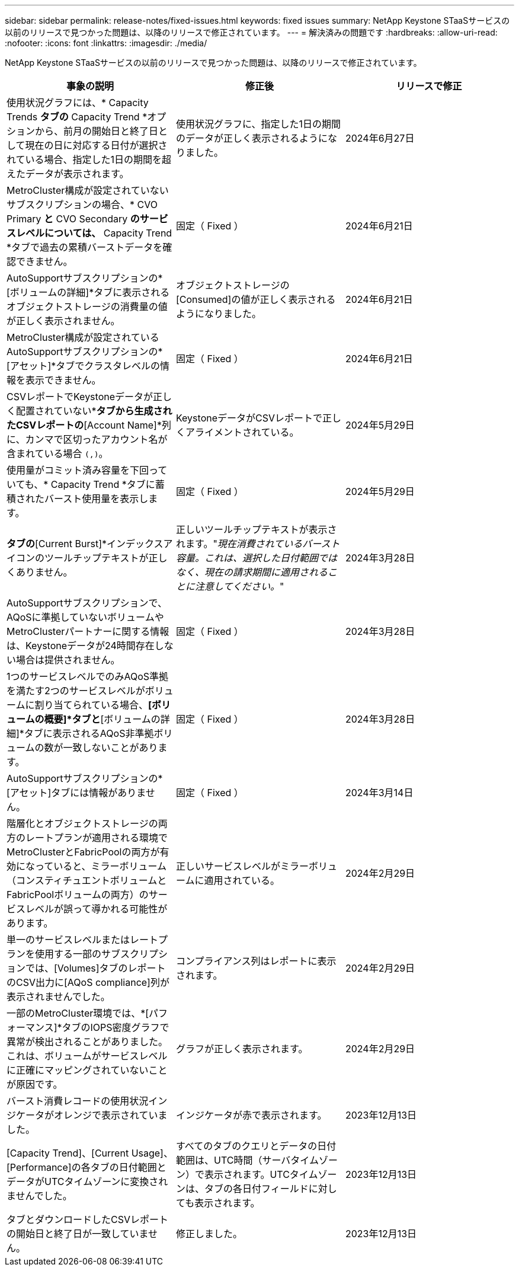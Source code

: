 ---
sidebar: sidebar 
permalink: release-notes/fixed-issues.html 
keywords: fixed issues 
summary: NetApp Keystone STaaSサービスの以前のリリースで見つかった問題は、以降のリリースで修正されています。 
---
= 解決済みの問題です
:hardbreaks:
:allow-uri-read: 
:nofooter: 
:icons: font
:linkattrs: 
:imagesdir: ./media/


[role="lead"]
NetApp Keystone STaaSサービスの以前のリリースで見つかった問題は、以降のリリースで修正されています。

[cols="3*"]
|===
| 事象の説明 | 修正後 | リリースで修正 


 a| 
使用状況グラフには、* Capacity Trends *タブの* Capacity Trend *オプションから、前月の開始日と終了日として現在の日に対応する日付が選択されている場合、指定した1日の期間を超えたデータが表示されます。
 a| 
使用状況グラフに、指定した1日の期間のデータが正しく表示されるようになりました。
 a| 
2024年6月27日



 a| 
MetroCluster構成が設定されていないサブスクリプションの場合、* CVO Primary *と* CVO Secondary *のサービスレベルについては、* Capacity Trend *タブで過去の累積バーストデータを確認できません。
 a| 
固定（ Fixed ）
 a| 
2024年6月21日



 a| 
AutoSupportサブスクリプションの*[ボリュームの詳細]*タブに表示されるオブジェクトストレージの消費量の値が正しく表示されません。
 a| 
オブジェクトストレージの[Consumed]の値が正しく表示されるようになりました。
 a| 
2024年6月21日



 a| 
MetroCluster構成が設定されているAutoSupportサブスクリプションの*[アセット]*タブでクラスタレベルの情報を表示できません。
 a| 
固定（ Fixed ）
 a| 
2024年6月21日



 a| 
CSVレポートでKeystoneデータが正しく配置されていない*[Capacity Trend]*タブから生成されたCSVレポートの*[Account Name]*列に、カンマで区切ったアカウント名が含まれている場合 `(,)`。
 a| 
KeystoneデータがCSVレポートで正しくアライメントされている。
 a| 
2024年5月29日



 a| 
使用量がコミット済み容量を下回っていても、* Capacity Trend *タブに蓄積されたバースト使用量を表示します。
 a| 
固定（ Fixed ）
 a| 
2024年5月29日



 a| 
[Capacity Trend]*タブの*[Current Burst]*インデックスアイコンのツールチップテキストが正しくありません。
 a| 
正しいツールチップテキストが表示されます。"_現在消費されているバースト容量。これは、選択した日付範囲ではなく、現在の請求期間に適用されることに注意してください。_"
 a| 
2024年3月28日



 a| 
AutoSupportサブスクリプションで、AQoSに準拠していないボリュームやMetroClusterパートナーに関する情報は、Keystoneデータが24時間存在しない場合は提供されません。
 a| 
固定（ Fixed ）
 a| 
2024年3月28日



 a| 
1つのサービスレベルでのみAQoS準拠を満たす2つのサービスレベルがボリュームに割り当てられている場合、*[ボリュームの概要]*タブと*[ボリュームの詳細]*タブに表示されるAQoS非準拠ボリュームの数が一致しないことがあります。
 a| 
固定（ Fixed ）
 a| 
2024年3月28日



 a| 
AutoSupportサブスクリプションの*[アセット]タブには情報がありません。
 a| 
固定（ Fixed ）
 a| 
2024年3月14日



 a| 
階層化とオブジェクトストレージの両方のレートプランが適用される環境でMetroClusterとFabricPoolの両方が有効になっていると、ミラーボリューム（コンスティチュエントボリュームとFabricPoolボリュームの両方）のサービスレベルが誤って導かれる可能性があります。
 a| 
正しいサービスレベルがミラーボリュームに適用されている。
 a| 
2024年2月29日



 a| 
単一のサービスレベルまたはレートプランを使用する一部のサブスクリプションでは、[Volumes]タブのレポートのCSV出力に[AQoS compliance]列が表示されませんでした。
 a| 
コンプライアンス列はレポートに表示されます。
 a| 
2024年2月29日



 a| 
一部のMetroCluster環境では、*[パフォーマンス]*タブのIOPS密度グラフで異常が検出されることがありました。これは、ボリュームがサービスレベルに正確にマッピングされていないことが原因です。
 a| 
グラフが正しく表示されます。
 a| 
2024年2月29日



 a| 
バースト消費レコードの使用状況インジケータがオレンジで表示されていました。
 a| 
インジケータが赤で表示されます。
 a| 
2023年12月13日



 a| 
[Capacity Trend]、[Current Usage]、[Performance]の各タブの日付範囲とデータがUTCタイムゾーンに変換されませんでした。
 a| 
すべてのタブのクエリとデータの日付範囲は、UTC時間（サーバタイムゾーン）で表示されます。UTCタイムゾーンは、タブの各日付フィールドに対しても表示されます。
 a| 
2023年12月13日



 a| 
タブとダウンロードしたCSVレポートの開始日と終了日が一致していません。
 a| 
修正しました。
 a| 
2023年12月13日

|===